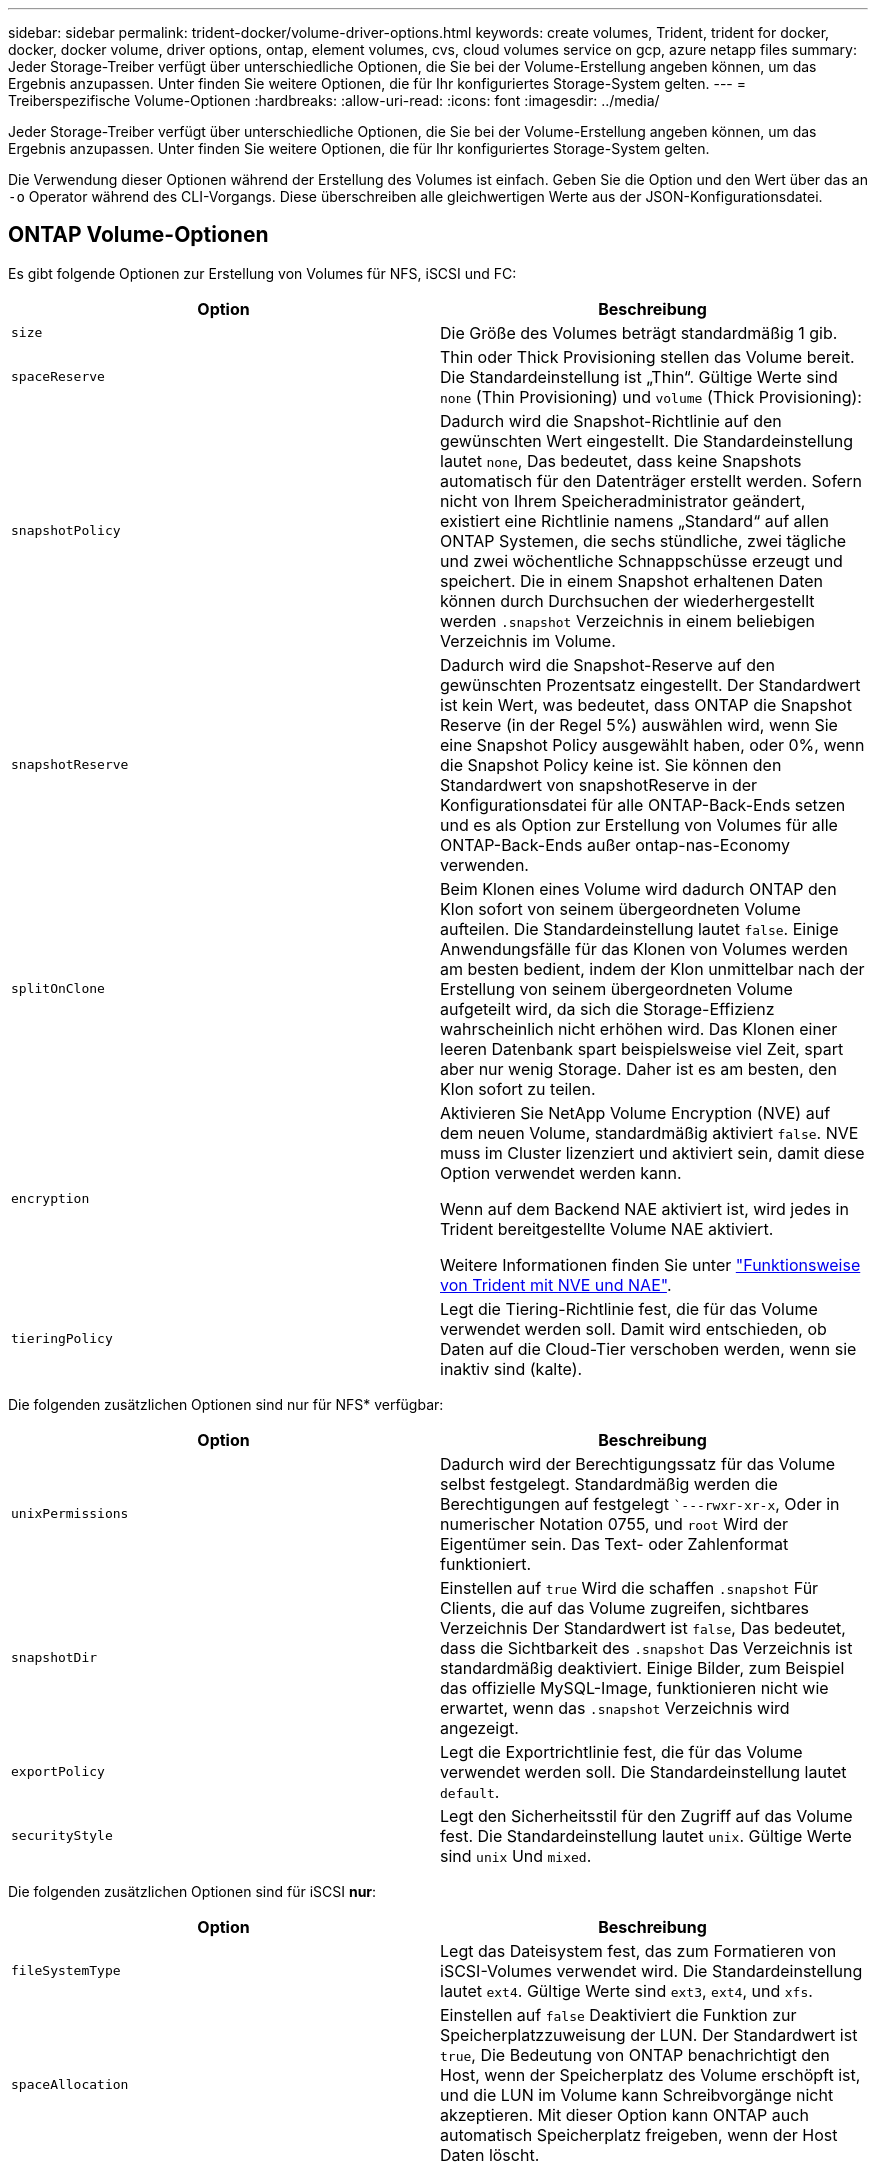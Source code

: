 ---
sidebar: sidebar 
permalink: trident-docker/volume-driver-options.html 
keywords: create volumes, Trident, trident for docker, docker, docker volume, driver options, ontap, element volumes, cvs, cloud volumes service on gcp, azure netapp files 
summary: Jeder Storage-Treiber verfügt über unterschiedliche Optionen, die Sie bei der Volume-Erstellung angeben können, um das Ergebnis anzupassen. Unter finden Sie weitere Optionen, die für Ihr konfiguriertes Storage-System gelten. 
---
= Treiberspezifische Volume-Optionen
:hardbreaks:
:allow-uri-read: 
:icons: font
:imagesdir: ../media/


[role="lead"]
Jeder Storage-Treiber verfügt über unterschiedliche Optionen, die Sie bei der Volume-Erstellung angeben können, um das Ergebnis anzupassen. Unter finden Sie weitere Optionen, die für Ihr konfiguriertes Storage-System gelten.

Die Verwendung dieser Optionen während der Erstellung des Volumes ist einfach. Geben Sie die Option und den Wert über das an `-o` Operator während des CLI-Vorgangs. Diese überschreiben alle gleichwertigen Werte aus der JSON-Konfigurationsdatei.



== ONTAP Volume-Optionen

Es gibt folgende Optionen zur Erstellung von Volumes für NFS, iSCSI und FC:

[cols="2*"]
|===
| Option | Beschreibung 


| `size`  a| 
Die Größe des Volumes beträgt standardmäßig 1 gib.



| `spaceReserve`  a| 
Thin oder Thick Provisioning stellen das Volume bereit. Die Standardeinstellung ist „Thin“. Gültige Werte sind `none` (Thin Provisioning) und `volume` (Thick Provisioning):



| `snapshotPolicy`  a| 
Dadurch wird die Snapshot-Richtlinie auf den gewünschten Wert eingestellt. Die Standardeinstellung lautet `none`, Das bedeutet, dass keine Snapshots automatisch für den Datenträger erstellt werden. Sofern nicht von Ihrem Speicheradministrator geändert, existiert eine Richtlinie namens „Standard“ auf allen ONTAP Systemen, die sechs stündliche, zwei tägliche und zwei wöchentliche Schnappschüsse erzeugt und speichert. Die in einem Snapshot erhaltenen Daten können durch Durchsuchen der wiederhergestellt werden `.snapshot` Verzeichnis in einem beliebigen Verzeichnis im Volume.



| `snapshotReserve`  a| 
Dadurch wird die Snapshot-Reserve auf den gewünschten Prozentsatz eingestellt. Der Standardwert ist kein Wert, was bedeutet, dass ONTAP die Snapshot Reserve (in der Regel 5%) auswählen wird, wenn Sie eine Snapshot Policy ausgewählt haben, oder 0%, wenn die Snapshot Policy keine ist. Sie können den Standardwert von snapshotReserve in der Konfigurationsdatei für alle ONTAP-Back-Ends setzen und es als Option zur Erstellung von Volumes für alle ONTAP-Back-Ends außer ontap-nas-Economy verwenden.



| `splitOnClone`  a| 
Beim Klonen eines Volume wird dadurch ONTAP den Klon sofort von seinem übergeordneten Volume aufteilen. Die Standardeinstellung lautet `false`. Einige Anwendungsfälle für das Klonen von Volumes werden am besten bedient, indem der Klon unmittelbar nach der Erstellung von seinem übergeordneten Volume aufgeteilt wird, da sich die Storage-Effizienz wahrscheinlich nicht erhöhen wird. Das Klonen einer leeren Datenbank spart beispielsweise viel Zeit, spart aber nur wenig Storage. Daher ist es am besten, den Klon sofort zu teilen.



| `encryption`  a| 
Aktivieren Sie NetApp Volume Encryption (NVE) auf dem neuen Volume, standardmäßig aktiviert `false`. NVE muss im Cluster lizenziert und aktiviert sein, damit diese Option verwendet werden kann.

Wenn auf dem Backend NAE aktiviert ist, wird jedes in Trident bereitgestellte Volume NAE aktiviert.

Weitere Informationen finden Sie unter link:../trident-reco/security-reco.html["Funktionsweise von Trident mit NVE und NAE"].



| `tieringPolicy`  a| 
Legt die Tiering-Richtlinie fest, die für das Volume verwendet werden soll. Damit wird entschieden, ob Daten auf die Cloud-Tier verschoben werden, wenn sie inaktiv sind (kalte).

|===
Die folgenden zusätzlichen Optionen sind nur für NFS* verfügbar:

[cols="2*"]
|===
| Option | Beschreibung 


| `unixPermissions`  a| 
Dadurch wird der Berechtigungssatz für das Volume selbst festgelegt. Standardmäßig werden die Berechtigungen auf festgelegt ``---rwxr-xr-x`, Oder in numerischer Notation 0755, und `root` Wird der Eigentümer sein. Das Text- oder Zahlenformat funktioniert.



| `snapshotDir`  a| 
Einstellen auf `true` Wird die schaffen `.snapshot` Für Clients, die auf das Volume zugreifen, sichtbares Verzeichnis Der Standardwert ist `false`, Das bedeutet, dass die Sichtbarkeit des `.snapshot` Das Verzeichnis ist standardmäßig deaktiviert. Einige Bilder, zum Beispiel das offizielle MySQL-Image, funktionieren nicht wie erwartet, wenn das `.snapshot` Verzeichnis wird angezeigt.



| `exportPolicy`  a| 
Legt die Exportrichtlinie fest, die für das Volume verwendet werden soll. Die Standardeinstellung lautet `default`.



| `securityStyle`  a| 
Legt den Sicherheitsstil für den Zugriff auf das Volume fest. Die Standardeinstellung lautet `unix`. Gültige Werte sind `unix` Und `mixed`.

|===
Die folgenden zusätzlichen Optionen sind für iSCSI *nur*:

[cols="2*"]
|===
| Option | Beschreibung 


| `fileSystemType` | Legt das Dateisystem fest, das zum Formatieren von iSCSI-Volumes verwendet wird. Die Standardeinstellung lautet `ext4`. Gültige Werte sind `ext3`, `ext4`, und `xfs`. 


| `spaceAllocation` | Einstellen auf `false` Deaktiviert die Funktion zur Speicherplatzzuweisung der LUN. Der Standardwert ist `true`, Die Bedeutung von ONTAP benachrichtigt den Host, wenn der Speicherplatz des Volume erschöpft ist, und die LUN im Volume kann Schreibvorgänge nicht akzeptieren. Mit dieser Option kann ONTAP auch automatisch Speicherplatz freigeben, wenn der Host Daten löscht. 
|===


=== Beispiele

Sehen Sie sich die folgenden Beispiele an:

* 10 gib-Volume erstellen:
+
[listing]
----
docker volume create -d netapp --name demo -o size=10G -o encryption=true
----
* Erstellen Sie ein 100 gib Volume mit Snapshots:
+
[listing]
----
docker volume create -d netapp --name demo -o size=100G -o snapshotPolicy=default -o snapshotReserve=10
----
* Erstellen Sie ein Volume, bei dem das setuid-Bit aktiviert ist:
+
[listing]
----
docker volume create -d netapp --name demo -o unixPermissions=4755
----


Die minimale Volume-Größe beträgt 20 MiB.

Wenn die Snapshot-Reserve nicht angegeben wird und die Snapshot-Policy ist `none`, verwenden Trident eine Snapshot-Reserve von 0%.

* Erstellung eines Volumes ohne Snapshot-Richtlinie und ohne Snapshot-Reserve:
+
[listing]
----
docker volume create -d netapp --name my_vol --opt snapshotPolicy=none
----
* Erstellen Sie ein Volume ohne Snapshot-Richtlinie und eine individuelle Snapshot-Reserve von 10 %:
+
[listing]
----
docker volume create -d netapp --name my_vol --opt snapshotPolicy=none --opt snapshotReserve=10
----
* Erstellen Sie ein Volume mit einer Snapshot-Richtlinie und einer individuellen Snapshot-Reserve von 10 %:
+
[listing]
----
docker volume create -d netapp --name my_vol --opt snapshotPolicy=myPolicy --opt snapshotReserve=10
----
* Erstellen Sie ein Volume mit einer Snapshot-Richtlinie und akzeptieren Sie die Standard-Snapshot-Reserve von ONTAP (normalerweise 5%):
+
[listing]
----
docker volume create -d netapp --name my_vol --opt snapshotPolicy=myPolicy
----




== Element Software-Volume-Optionen

Die Element Softwareoptionen bieten Zugriff auf die Größe und Quality of Service (QoS)-Richtlinien für das Volume. Beim Erstellen des Volumes wird die ihr zugeordnete QoS-Richtlinie mithilfe des festgelegt `-o type=service_level` Terminologie

Der erste Schritt bei der Definition eines QoS-Service-Levels mit Element driver besteht darin, mindestens einen Typ zu erstellen und die minimalen, maximalen und Burst-IOPS anzugeben, die mit einem Namen in der Konfigurationsdatei verbunden sind.

Darüber anderem sind bei Volumes für Element Software folgende Optionen verfügbar:

[cols="2*"]
|===
| Option | Beschreibung 


| `size`  a| 
Die Größe des Volumens, standardmäßig auf 1gib oder Konfigurationseintrag... "Standardwerte": {"Größe": "5G"}.



| `blocksize`  a| 
Verwenden Sie entweder 512 oder 4096, standardmäßig 512 oder den Konfigurationseintrag StandardBlockSize.

|===


=== Beispiel

In der folgenden Beispielkonfigurationsdatei finden Sie QoS-Definitionen:

[listing]
----
{
    "...": "..."
    "Types": [
        {
            "Type": "Bronze",
            "Qos": {
                "minIOPS": 1000,
                "maxIOPS": 2000,
                "burstIOPS": 4000
            }
        },
        {
            "Type": "Silver",
            "Qos": {
                "minIOPS": 4000,
                "maxIOPS": 6000,
                "burstIOPS": 8000
            }
        },
        {
            "Type": "Gold",
            "Qos": {
                "minIOPS": 6000,
                "maxIOPS": 8000,
                "burstIOPS": 10000
            }
        }
    ]
}
----
In der obigen Konfiguration haben wir drei Richtliniendefinitionen: Bronze, Silver und Gold. Diese Namen sind frei wählbar.

* Erstellen eines 10 gib Gold-Volumes:
+
[listing]
----
docker volume create -d solidfire --name sfGold -o type=Gold -o size=10G
----
* Erstellen eines 100 gib Bronze-Volumens:
+
[listing]
----
docker volume create -d solidfire --name sfBronze -o type=Bronze -o size=100G
----

